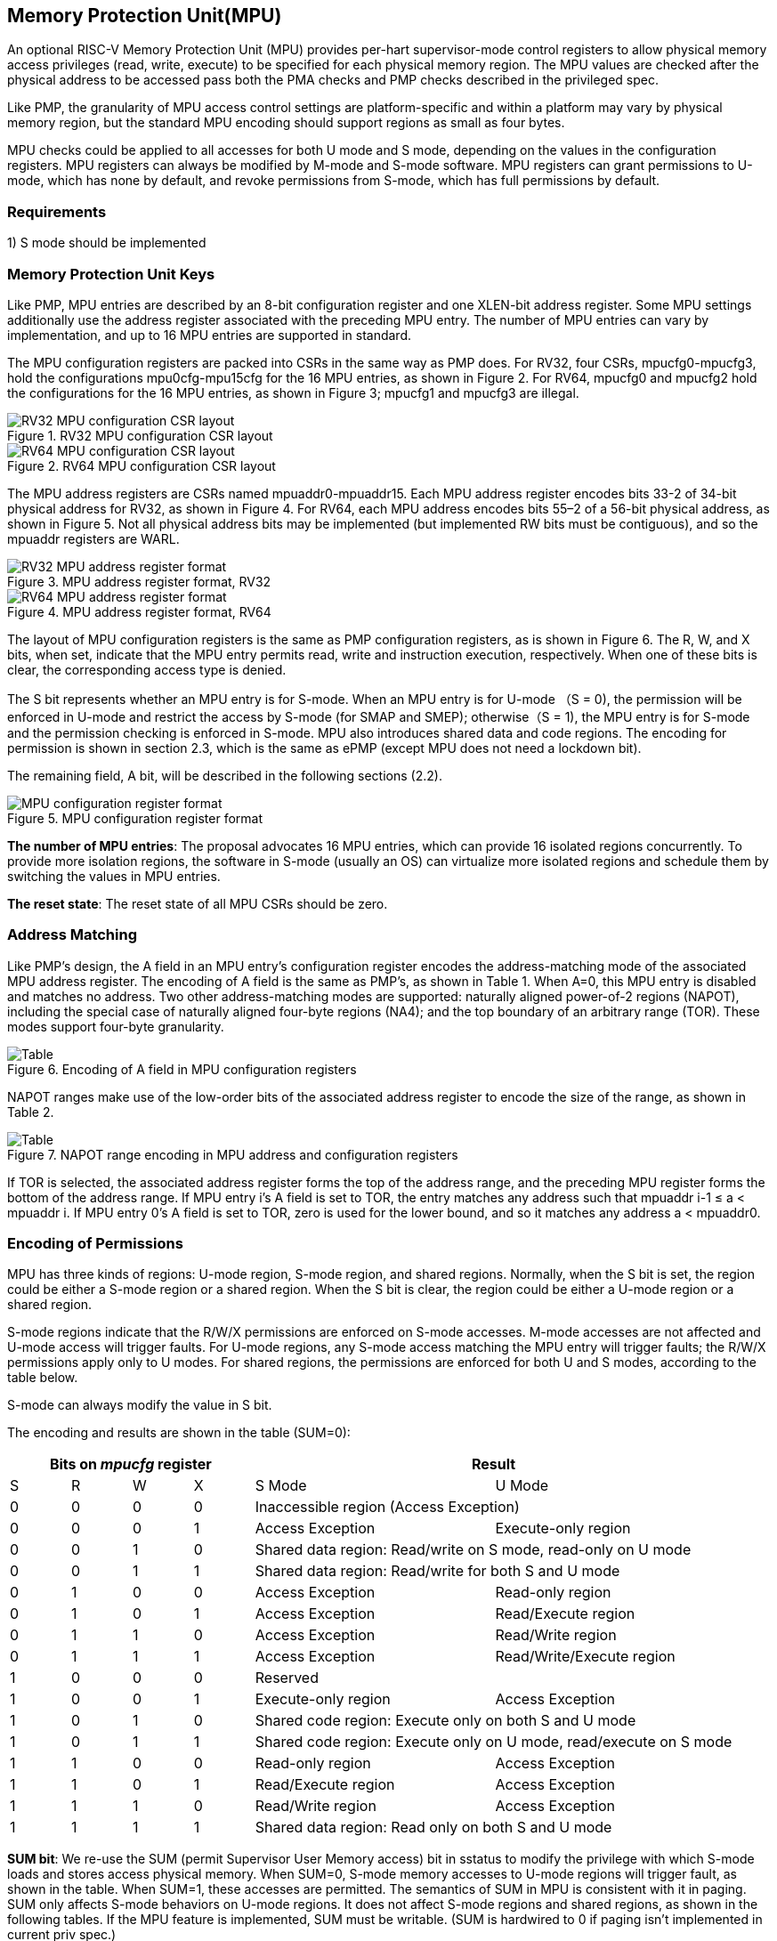 [[Memory_Protection_Unit]]
== Memory Protection Unit(MPU)

An optional RISC-V Memory Protection Unit (MPU) provides per-hart supervisor-mode control registers to allow physical memory access privileges (read, write, execute) to be specified for each physical memory region. The MPU values are checked after the physical address to be accessed pass both the PMA checks and PMP checks described in the privileged spec.

Like PMP, the granularity of MPU access control settings are platform-specific and within a platform may vary by physical memory region, but the standard MPU encoding should support regions as small as four bytes. 

MPU checks could be applied to all accesses for both U mode and S mode, depending on the values in the configuration registers. MPU registers can always be modified by M-mode and S-mode software. MPU registers can grant permissions to U-mode, which has none by default, and revoke permissions from S-mode, which has full permissions by default.

=== Requirements

1) S mode should be implemented


=== Memory Protection Unit Keys

Like PMP, MPU entries are described by an 8-bit configuration register and one XLEN-bit address register. Some MPU settings additionally use the address register associated with the preceding MPU entry. The number of MPU entries can vary by implementation, and up to 16 MPU entries are supported in standard.

The MPU configuration registers are packed into CSRs in the same way as PMP does. For RV32, four CSRs, mpucfg0-mpucfg3, hold the configurations mpu0cfg-mpu15cfg for the 16 MPU entries, as shown in Figure 2. For RV64, mpucfg0 and mpucfg2 hold the configurations for the 16 MPU entries, as shown in Figure 3; mpucfg1 and mpucfg3 are illegal.


image::RV32_MPU_configuration_CSR_layout.png[title="RV32 MPU configuration CSR layout"]

image::RV64_MPU_configuration_CSR_layout.png[title="RV64 MPU configuration CSR layout"]

The MPU address registers are CSRs named mpuaddr0-mpuaddr15. Each MPU address register encodes bits 33-2 of 34-bit physical address for RV32, as shown in Figure 4. For RV64, each MPU address encodes bits 55–2 of a 56-bit physical address, as shown in Figure 5. Not all physical address bits may be implemented (but implemented RW bits must be contiguous), and so the mpuaddr registers are WARL.

image::RV32_MPU_address_register_format.png[title="MPU address register format, RV32"]

image::RV64_MPU_address_register_format.png[title="MPU address register format, RV64"]

The layout of MPU configuration registers is the same as PMP configuration registers, as is shown in Figure 6. The R, W, and X bits, when set, indicate that the MPU entry permits read, write and instruction execution, respectively. When one of these bits is clear, the corresponding access type is denied. 

The S bit represents whether an MPU entry is for S-mode. When an MPU entry is for U-mode （S = 0), the permission will be enforced in U-mode and restrict the access by S-mode (for SMAP and SMEP); otherwise（S = 1), the MPU entry is for S-mode and the permission checking is enforced in S-mode. MPU also introduces shared data and code regions. The encoding for permission is shown in section 2.3, which is the same as ePMP (except MPU does not need a lockdown bit). 

The remaining field, A bit, will be described in the following sections (2.2).

image::MPU_configuration_register_format.png[title="MPU configuration register format"]

*The number of MPU entries*: The proposal advocates 16 MPU entries, which can provide 16 isolated regions concurrently. To provide more isolation regions, the software in S-mode (usually an OS) can virtualize more isolated regions and schedule them by switching the values in MPU entries. 

*The reset state*: The reset state of all MPU CSRs should be zero.


=== Address Matching
Like PMP’s design, the A field in an MPU entry’s configuration register encodes the address-matching mode of the associated MPU address register. The encoding of A field is the same as PMP’s, as shown in Table 1. When A=0, this MPU entry is disabled and matches no address. Two other address-matching modes are supported: naturally aligned power-of-2 regions (NAPOT), including the special case of naturally aligned four-byte regions (NA4); and the top boundary of an arbitrary range (TOR). These modes support four-byte granularity.

image::Encoding_of_A_field.png[Table, title="Encoding of A field in MPU configuration registers"]

NAPOT ranges make use of the low-order bits of the associated address register to encode the size of the range, as shown in Table 2.

image::NAPOT_range_encoding.png[Table, title="NAPOT range encoding in MPU address and configuration registers"]

If TOR is selected, the associated address register forms the top of the address range, and the preceding MPU register forms the bottom of the address range. If MPU entry i’s A field is set to TOR, the entry matches any address such that mpuaddr i-1 ≤ a < mpuaddr i. If MPU entry 0’s A field is set to TOR, zero is used for the lower bound, and so it matches any address a < mpuaddr0.

=== Encoding of Permissions
MPU has three kinds of regions: U-mode region, S-mode region, and shared regions. Normally, when the S bit is set, the region could be either a S-mode region or a shared region. When the S bit is clear, the region could be either a U-mode region or a shared region.

S-mode regions indicate that the R/W/X permissions are enforced on S-mode accesses. M-mode accesses are not affected and U-mode access will trigger faults. 
For U-mode regions, any S-mode access matching the MPU entry will trigger faults; the R/W/X permissions apply only to U modes.
For shared regions, the permissions are enforced for both U and S modes, according to the table below.

S-mode can always modify the value in S bit.

The encoding and results are shown in the table (SUM=0):

[cols="^1,^1,^1,^1,^4,^4",stripes=even,options="header"]
|===
4+|Bits on _mpucfg_ register 2+|Result
|S|R|W|X|S Mode|U Mode
|0|0|0|0 2+|Inaccessible region (Access Exception)
|0|0|0|1|Access Exception|Execute-only region
|0|0|1|0 2+|Shared data region: Read/write on S mode, read-only on U mode
|0|0|1|1 2+|Shared data region: Read/write for both S and U mode
|0|1|0|0|Access Exception|Read-only region
|0|1|0|1|Access Exception|Read/Execute region
|0|1|1|0|Access Exception|Read/Write region
|0|1|1|1|Access Exception|Read/Write/Execute region
|1|0|0|0 2+|Reserved
|1|0|0|1|Execute-only region|Access Exception
|1|0|1|0 2+|Shared code region: Execute only on both S and U mode
|1|0|1|1 2+|Shared code region: Execute only on U mode, read/execute on S mode
|1|1|0|0|Read-only region|Access Exception
|1|1|0|1|Read/Execute region|Access Exception
|1|1|1|0|Read/Write region|Access Exception
|1|1|1|1 2+|Shared data region: Read only on both S and U mode
|===

*SUM bit*: We re-use the SUM (permit Supervisor User Memory access) bit in sstatus to modify the privilege with which S-mode loads and stores access physical memory. When SUM=0, S-mode memory accesses to U-mode regions will trigger fault, as shown in the table. When SUM=1, these accesses are permitted. The semantics of SUM in MPU is consistent with it in paging.
SUM only affects S-mode behaviors on U-mode regions. It does not affect S-mode regions and shared regions, as shown in the following tables. 
If the MPU feature is implemented, SUM must be writable. (SUM is hardwired to 0 if paging isn't implemented in current priv spec.)

[NOTE]
====
MPU does not permit supervisor mode to execute instructions from U-mode regions, regardless of the SUM setting.
====

=== Priority and Matching Logic
The PMP checks only take effect after the memory access passes the MPU permission checks. An M-mode access will not be checked by MPU property.

Like PMP entries, MPU entries are also statically prioritized. The lowest-numbered MPU entry that matches any byte of an access determines whether that access succeeds or fails. The matching MPU entry must match all bytes of an access, or the access fails, irrespective of the S, R, W, and X bits.

1. If the privilege mode of the access is M, the access succeeds;
2. If the privilege mode of the access is S and no MPU entry matches, the access succeeds;
3. If the privilege mode of the access is U and no MPU entry matches, but at least one MPU entry is implemented, the access fails;
4. Otherwise, the access is checked according to the permission bits in the matching MPU entry and succeeds only if it satisfies the permission checking with the S, R, W, or X bit corresponding to the access type.

=== Exceptions
Failed accesses generate an exception. MPU follows the strategy that uses different exception codes for different cases, i.e., load/store/instruction faults for memory load, memory store and instruction fetch respectively.

The MPU reuses exception codes of page fault for MPU fault. This is because page fault is typically delegated to S-mode, and so does MPU, so we can benefit from reusing page fault. S-mode software(i.e., OS) has enough information to distinguish page fault from MPU fault. The *MPU is proposing to rename page fault to MPU/MMU fault for clarity*. 

Note that a single instruction may generate multiple accesses, which may not be mutually atomic. 

Table of renamed exception codes:

[cols="^1,^1,^1", stripes=even, options="header"]
|===
|Interrupt|Exception Code|Description
|0|12|Instruction MPU/MMU fault
|0|13|Load MPU/MMU fault
|0|15|Store/AMO MPU/MMU fault
|===

[NOTE]
====
You can refer to the Table 3.6 in riscv-privileged spec.
====

*Delegation*: Unlike PMP which uses access faults for violations, MPU uses MPU/MMU faults for violations. The benefit of using MPU/MMU faults is that we can delegate the violations caused by MPU to S-mode, while the access violations caused by PMP can still be handled by machine mode.

=== Enabling and Disabling MPU
MPU is enabled by default when it exists. This is consistent with PMP.

When a device has both MPU and MMU (or paging), and the S-mode software wants to disable MPU to only use paging, it can configure one MPU entry covering all addresses to grant all permissions to both S-mode and U-mode.

=== MPU and Paging
The table below shows which mechanism to use. (Assume both MMU and MPU are implemented.)

[cols="^1,^1", stripes=even, options="header"]
|===
|Value in satp|Isolation mechanism
|0 (bare mode)|MPU only
|non-zero|MMU only
|===





[NOTE]
====
If page-based virtual memory is not implemented, or when it is disabled, memory accesses check the MPU settings synchronously, so no fence is needed.
====

=== Context Switching Optimization
With MPU, each context switch requires the OS to store 16 address registers and 2 configuration registers (RV64), which is costly and unnecessary. So the MPU is proposing an optimization to minimize the overhead caused by context switching. 

We add one CSR called *_mpuswitch_*, which is an XLEN-bit read/write register, formatted as shown in Figure 7. The low 16 bits of this register holds on/off status of the corresponding MPU region respectively. The high 48 bits is reserved for future use (e.g., extending to more MPU regions). During context switch, the OS can simply store and restore mpuswitch as part of the context. A region is activated only when both corresponding bits in mpuswitch and A field of mpuicfg are set. (i.e., mpuswitch[i] & mpuicfg.A)

image::MPU_domain_switch_register_format.png[title="MPU domain switch register format"]
